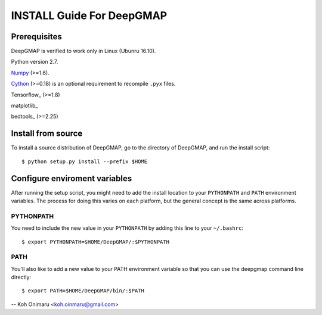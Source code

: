==========================
INSTALL Guide For DeepGMAP
==========================

Prerequisites
=============

DeepGMAP is verified to work only in Linux (Ubunru 16.10). 

Python version 2.7.

Numpy_ (>=1.6). 

Cython_ (>=0.18) is an optional requirement to recompile ``.pyx`` files.

Tensorflow_ (>=1.8)

matplotlib_

bedtools_ (>=2.25)

.. _Numpy: http://www.scipy.org/Download
.. _Cython: http://cython.org/

Install from source
===================

To install a source distribution of DeepGMAP, go to the directory of
DeepGMAP, and run the install script::

 $ python setup.py install --prefix $HOME


Configure enviroment variables
==============================

After running the setup script, you might need to add the install
location to your ``PYTHONPATH`` and ``PATH`` environment variables. The
process for doing this varies on each platform, but the general
concept is the same across platforms.

PYTHONPATH
~~~~~~~~~~

You need to include the new value in your ``PYTHONPATH`` by
adding this line to your ``~/.bashrc``::

 $ export PYTHONPATH=$HOME/DeepGMAP/:$PYTHONPATH


PATH
~~~~

You'll also like to add a new value to your
PATH environment variable so that you can use the deepgmap command line
directly::

 $ export PATH=$HOME/DeepGMAP/bin/:$PATH

--
Koh Onimaru <koh.oinmaru@gmail.com>

